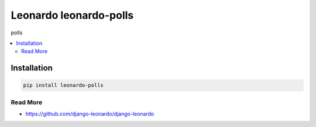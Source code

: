 
==========================
Leonardo leonardo-polls
==========================

polls

.. contents::
    :local:

Installation
------------

.. code-block:: bash

    pip install leonardo-polls

Read More
=========

* https://github.com/django-leonardo/django-leonardo
